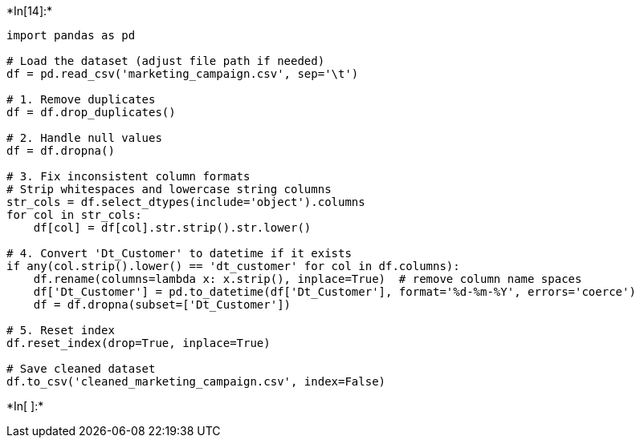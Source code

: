 +*In[14]:*+
[source, ipython3]
----
import pandas as pd

# Load the dataset (adjust file path if needed)
df = pd.read_csv('marketing_campaign.csv', sep='\t')

# 1. Remove duplicates
df = df.drop_duplicates()

# 2. Handle null values
df = df.dropna()

# 3. Fix inconsistent column formats
# Strip whitespaces and lowercase string columns
str_cols = df.select_dtypes(include='object').columns
for col in str_cols:
    df[col] = df[col].str.strip().str.lower()

# 4. Convert 'Dt_Customer' to datetime if it exists
if any(col.strip().lower() == 'dt_customer' for col in df.columns):
    df.rename(columns=lambda x: x.strip(), inplace=True)  # remove column name spaces
    df['Dt_Customer'] = pd.to_datetime(df['Dt_Customer'], format='%d-%m-%Y', errors='coerce')
    df = df.dropna(subset=['Dt_Customer'])

# 5. Reset index
df.reset_index(drop=True, inplace=True)

# Save cleaned dataset
df.to_csv('cleaned_marketing_campaign.csv', index=False)

----


+*In[ ]:*+
[source, ipython3]
----

----
